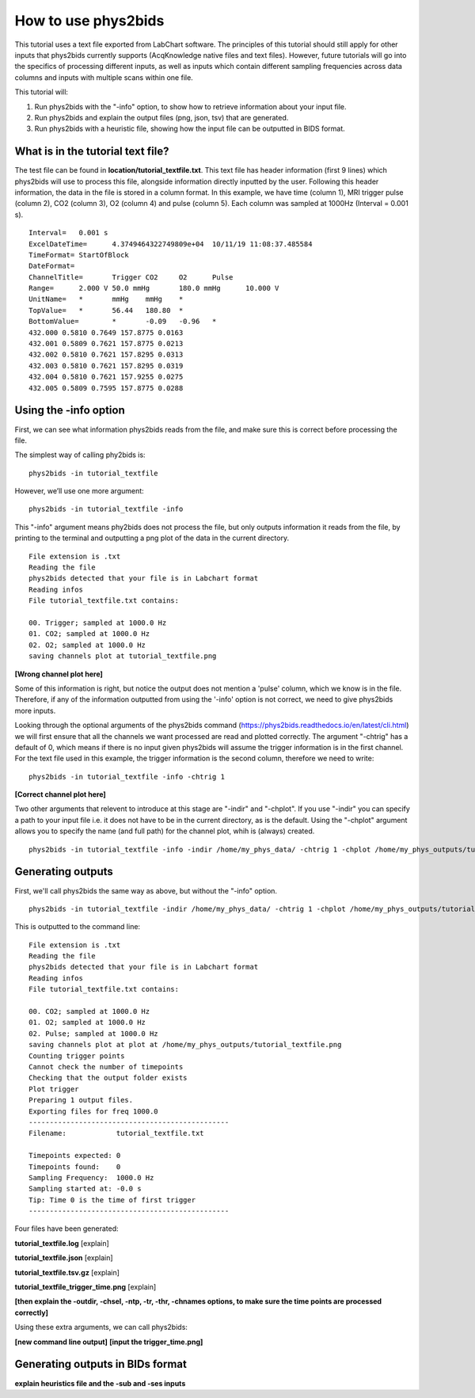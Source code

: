 .. _howto:

====================
How to use phys2bids
====================

This tutorial uses a text file exported from LabChart software. The principles of this tutorial should still apply for other inputs that phys2bids currently supports (AcqKnowledge native files and text files). However, future tutorials will go into the specifics of processing different inputs, as well as inputs which contain different sampling frequencies across data columns and inputs with multiple scans within one file.

This tutorial will:

1. Run phys2bids with the "-info" option, to show how to retrieve information about your input file.
2. Run phys2bids and explain the output files (png, json, tsv) that are generated.
3. Run phys2bids with a heuristic file, showing how the input file can be outputted in BIDS format.

What is in the tutorial text file?
#################################

The test file can be found in **location/tutorial_textfile.txt**. This text file has header information (first 9 lines) which phys2bids will use to process this file, alongside information directly inputted by the user. Following this header information, the data in the file is stored in a column format. In this example, we have time (column 1), MRI trigger pulse (column 2), CO2 (column 3), O2 (column 4) and pulse (column 5). Each column was sampled at 1000Hz (Interval = 0.001 s). ::

    Interval=	0.001 s
    ExcelDateTime=	4.3749464322749809e+04	10/11/19 11:08:37.485584
    TimeFormat=	StartOfBlock
    DateFormat=
    ChannelTitle=	Trigger	CO2	O2	Pulse
    Range=	2.000 V	50.0 mmHg	180.0 mmHg	10.000 V
    UnitName=	*	mmHg	mmHg	*
    TopValue=	*	56.44	180.80	*
    BottomValue=	*	-0.09	-0.96	*
    432.000 0.5810 0.7649 157.8775 0.0163
    432.001 0.5809 0.7621 157.8775 0.0213
    432.002 0.5810 0.7621 157.8295 0.0313
    432.003 0.5810 0.7621 157.8295 0.0319
    432.004 0.5810 0.7621 157.9255 0.0275
    432.005 0.5809 0.7595 157.8775 0.0288

Using the -info option
######################

First, we can see what information phys2bids reads from the file, and make sure this is correct before processing the file.

The simplest way of calling phy2bids is: ::

    phys2bids -in tutorial_textfile

However, we’ll use one more argument: ::

    phys2bids -in tutorial_textfile -info

This "-info" argument means phy2bids does not process the file, but only outputs information it reads from the file, by printing to the terminal and outputting a png plot of the data in the current directory. ::

    File extension is .txt
    Reading the file
    phys2bids detected that your file is in Labchart format
    Reading infos
    File tutorial_textfile.txt contains:

    00. Trigger; sampled at 1000.0 Hz
    01. CO2; sampled at 1000.0 Hz
    02. O2; sampled at 1000.0 Hz
    saving channels plot at tutorial_textfile.png
    
**[Wrong channel plot here]**

Some of this information is right, but notice  the output does not mention a 'pulse' column, which we know is in the file. Therefore, if any of the information outputted from using the '-info' option is not correct, we need to give phys2bids more inputs.

Looking through the optional arguments of the phys2bids command (https://phys2bids.readthedocs.io/en/latest/cli.html) we will first ensure that all the channels we want processed are read and plotted correctly. The argument "-chtrig" has a default of 0, which means if there is no input given phys2bids will assume the trigger information is in the first channel. For the text file used in this example, the trigger information is the second column, therefore we need to write: ::

    phys2bids -in tutorial_textfile -info -chtrig 1

**[Correct channel plot here]**

Two other arguments that relevent to introduce at this stage are "-indir" and "-chplot". If you use "-indir" you can specify a path to your input file i.e. it does not have to be in the current directory, as is the default. Using the "-chplot" argument allows you to specify the name (and full path) for the channel plot, whih is (always) created. ::

    phys2bids -in tutorial_textfile -info -indir /home/my_phys_data/ -chtrig 1 -chplot /home/my_phys_outputs/tutorial_textfile.png

Generating outputs
##################

First, we'll call phys2bids the same way as above, but without the "-info" option. ::

    phys2bids -in tutorial_textfile -indir /home/my_phys_data/ -chtrig 1 -chplot /home/my_phys_outputs/tutorial_textfile.png

This is outputted to the command line: ::

    File extension is .txt
    Reading the file
    phys2bids detected that your file is in Labchart format
    Reading infos
    File tutorial_textfile.txt contains:

    00. CO2; sampled at 1000.0 Hz
    01. O2; sampled at 1000.0 Hz
    02. Pulse; sampled at 1000.0 Hz
    saving channels plot at plot at /home/my_phys_outputs/tutorial_textfile.png
    Counting trigger points
    Cannot check the number of timepoints
    Checking that the output folder exists
    Plot trigger
    Preparing 1 output files.
    Exporting files for freq 1000.0
    ------------------------------------------------
    Filename:            tutorial_textfile.txt

    Timepoints expected: 0
    Timepoints found:    0
    Sampling Frequency:  1000.0 Hz
    Sampling started at: -0.0 s
    Tip: Time 0 is the time of first trigger
    ------------------------------------------------

Four files have been generated:

**tutorial_textfile.log**
[explain]

**tutorial_textfile.json**
[explain]

**tutorial_textfile.tsv.gz**
[explain]

**tutorial_textfile_trigger_time.png**
[explain]

**[then explain the -outdir, -chsel, -ntp, -tr, -thr, -chnames options, to make sure the time points are processed correctly]**

Using these extra arguments, we can call phys2bids:

**[new command line output]**
**[input the trigger_time.png]**

Generating outputs in BIDs format
#################################
 
**explain heuristics file and the -sub and -ses inputs**
